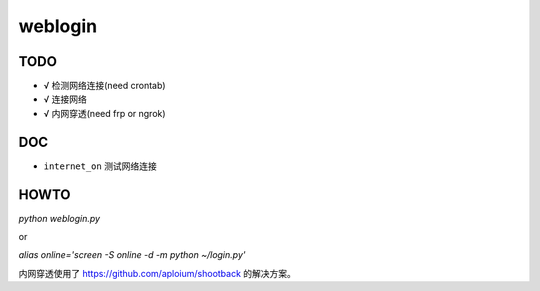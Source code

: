 weblogin
=========

TODO
-----

- √ 检测网络连接(need crontab)
- √ 连接网络
- √ 内网穿透(need frp or ngrok)


DOC
----

- ``internet_on`` 测试网络连接


HOWTO
-----

`python weblogin.py`

or

`alias online='screen -S online -d -m python ~/login.py'`


内网穿透使用了 https://github.com/aploium/shootback 的解决方案。

